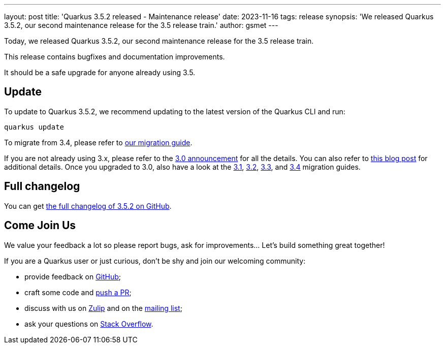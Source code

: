 ---
layout: post
title: 'Quarkus 3.5.2 released - Maintenance release'
date: 2023-11-16
tags: release
synopsis: 'We released Quarkus 3.5.2, our second maintenance release for the 3.5 release train.'
author: gsmet
---

Today, we released Quarkus 3.5.2, our second maintenance release for the 3.5 release train.

This release contains bugfixes and documentation improvements.

It should be a safe upgrade for anyone already using 3.5.

== Update

To update to Quarkus 3.5.2, we recommend updating to the latest version of the Quarkus CLI and run:

[source,bash]
----
quarkus update
----

To migrate from 3.4, please refer to https://github.com/quarkusio/quarkus/wiki/Migration-Guide-3.5[our migration guide].

If you are not already using 3.x, please refer to the https://quarkus.io/blog/quarkus-3-0-final-released/[3.0 announcement] for all the details.
You can also refer to https://quarkus.io/blog/quarkus-3-upgrade/[this blog post] for additional details.
Once you upgraded to 3.0, also have a look at the https://github.com/quarkusio/quarkus/wiki/Migration-Guide-3.1[3.1], https://github.com/quarkusio/quarkus/wiki/Migration-Guide-3.2[3.2], https://github.com/quarkusio/quarkus/wiki/Migration-Guide-3.2[3.3], and https://github.com/quarkusio/quarkus/wiki/Migration-Guide-3.4[3.4] migration guides.

== Full changelog

You can get https://github.com/quarkusio/quarkus/releases/tag/3.5.2[the full changelog of 3.5.2 on GitHub].

== Come Join Us

We value your feedback a lot so please report bugs, ask for improvements... Let's build something great together!

If you are a Quarkus user or just curious, don't be shy and join our welcoming community:

 * provide feedback on https://github.com/quarkusio/quarkus/issues[GitHub];
 * craft some code and https://github.com/quarkusio/quarkus/pulls[push a PR];
 * discuss with us on https://quarkusio.zulipchat.com/[Zulip] and on the https://groups.google.com/d/forum/quarkus-dev[mailing list];
 * ask your questions on https://stackoverflow.com/questions/tagged/quarkus[Stack Overflow].
